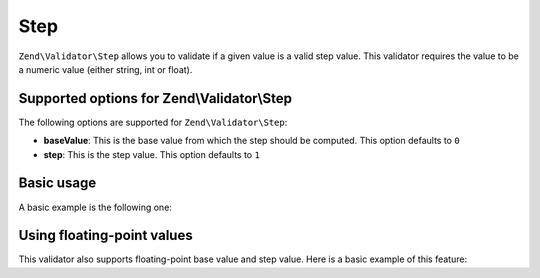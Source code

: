 .. _zend.validate.set.step:

Step
====

``Zend\Validator\Step`` allows you to validate if a given value is a valid step value. This validator requires the value to be a numeric value (either string, int or float).

.. _zend.validate.set.step.options:

Supported options for Zend\\Validator\\Step
-------------------------------------------

The following options are supported for ``Zend\Validator\Step``:

- **baseValue**: This is the base value from which the step should be computed. This option defaults to ``0``

- **step**: This is the step value. This option defaults to ``1``

.. _zend.validate.set.step.basic:

Basic usage
-----------

A basic example is the following one:

.. code-block:: php
   :linenos:

               $validator = new Zend\Validator\Step();
               if ($validator->isValid(1)) {
               // value is a valid step value
               } else {
               // false
               }

.. _zend.validate.set.step.floatingvalues:

Using floating-point values
---------------------------

This validator also supports floating-point base value and step value. Here is a basic example of this feature:



.. code-block:: php
   :linenos:

               $validator = new Zend\Validator\Step(array(
               'baseValue' => 1.1,
               'step' => 2.2
               ));

               echo $validator->isValid(1.1); // prints true
               echo $validator->isValid(3.3); // prints true
               echo $validator->isValid(3.35); // prints false
               echo $validator->isValid(2.2); // prints false


